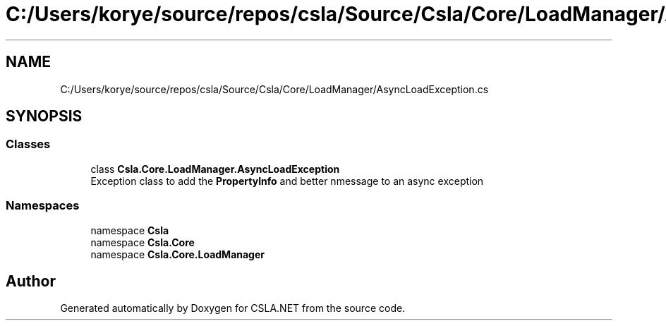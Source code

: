.TH "C:/Users/korye/source/repos/csla/Source/Csla/Core/LoadManager/AsyncLoadException.cs" 3 "Wed Jul 21 2021" "Version 5.4.2" "CSLA.NET" \" -*- nroff -*-
.ad l
.nh
.SH NAME
C:/Users/korye/source/repos/csla/Source/Csla/Core/LoadManager/AsyncLoadException.cs
.SH SYNOPSIS
.br
.PP
.SS "Classes"

.in +1c
.ti -1c
.RI "class \fBCsla\&.Core\&.LoadManager\&.AsyncLoadException\fP"
.br
.RI "Exception class to add the \fBPropertyInfo\fP and better nmessage to an async exception "
.in -1c
.SS "Namespaces"

.in +1c
.ti -1c
.RI "namespace \fBCsla\fP"
.br
.ti -1c
.RI "namespace \fBCsla\&.Core\fP"
.br
.ti -1c
.RI "namespace \fBCsla\&.Core\&.LoadManager\fP"
.br
.in -1c
.SH "Author"
.PP 
Generated automatically by Doxygen for CSLA\&.NET from the source code\&.
